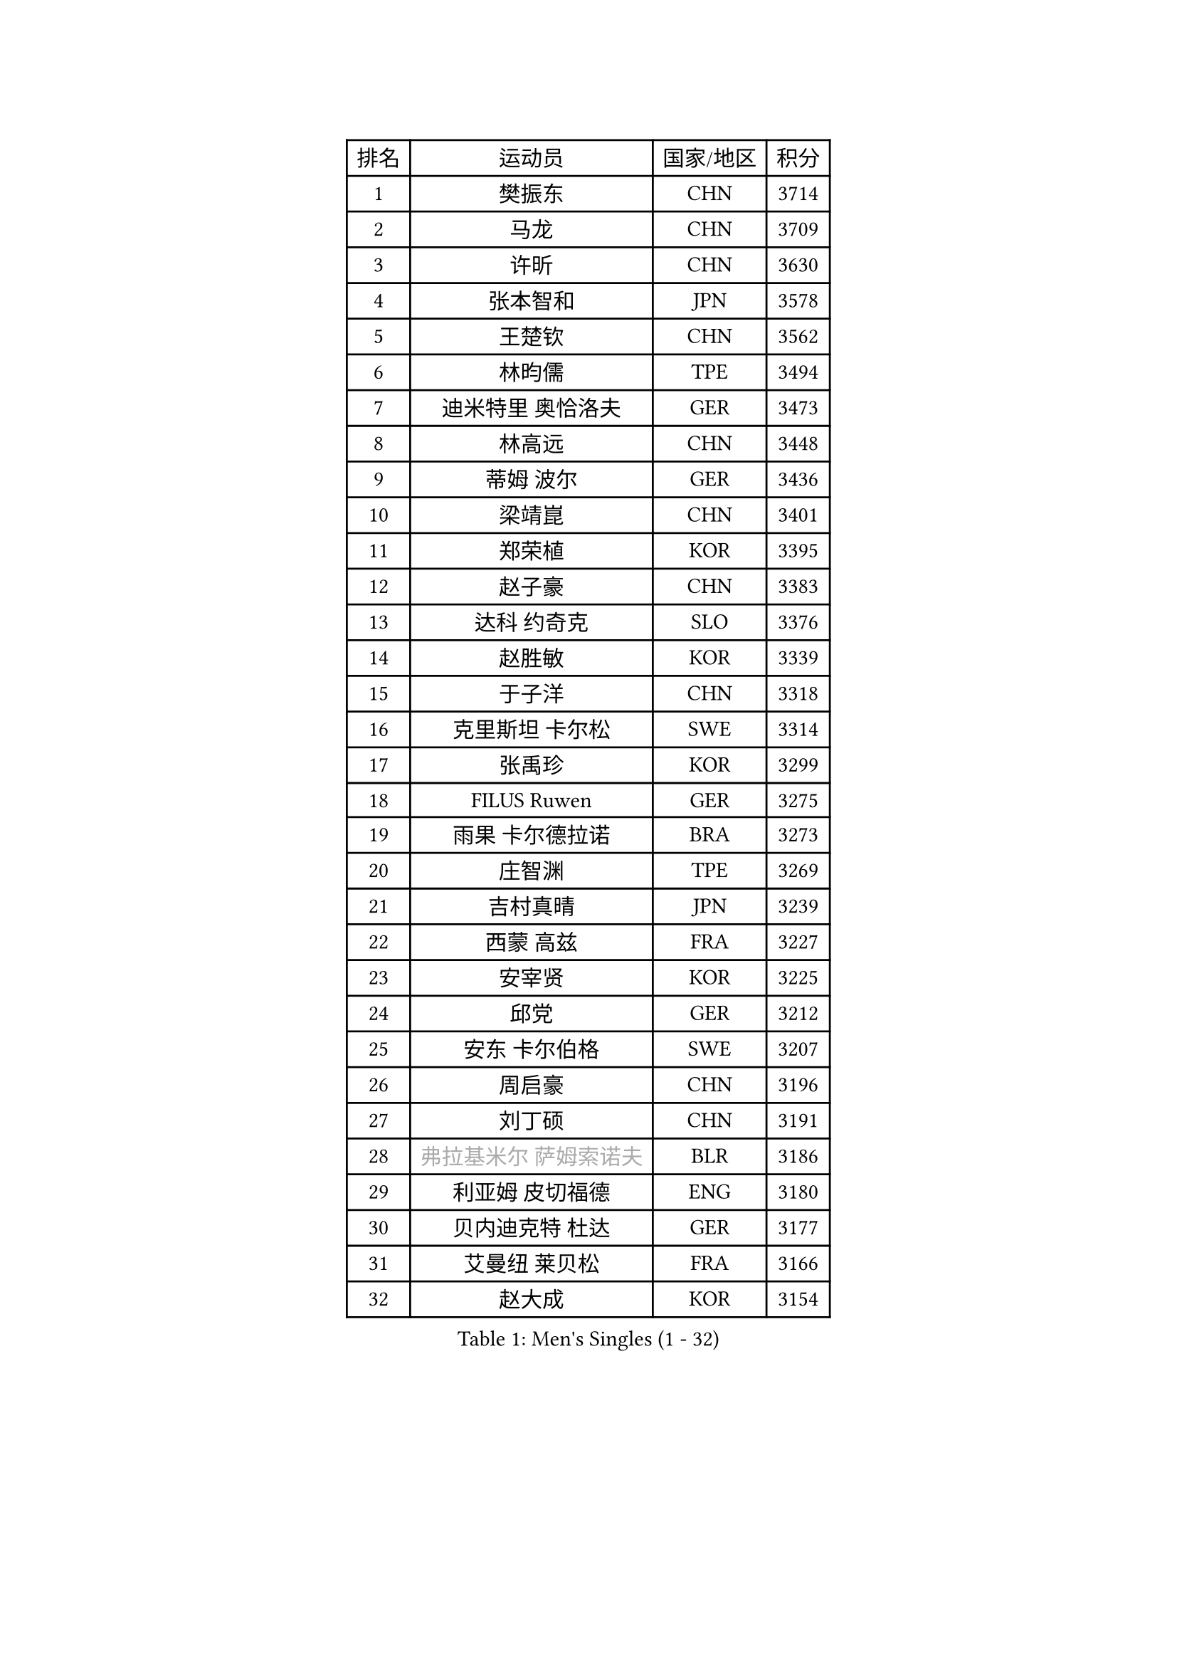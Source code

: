 
#set text(font: ("Courier New", "NSimSun"))
#figure(
  caption: "Men's Singles (1 - 32)",
    table(
      columns: 4,
      [排名], [运动员], [国家/地区], [积分],
      [1], [樊振东], [CHN], [3714],
      [2], [马龙], [CHN], [3709],
      [3], [许昕], [CHN], [3630],
      [4], [张本智和], [JPN], [3578],
      [5], [王楚钦], [CHN], [3562],
      [6], [林昀儒], [TPE], [3494],
      [7], [迪米特里 奥恰洛夫], [GER], [3473],
      [8], [林高远], [CHN], [3448],
      [9], [蒂姆 波尔], [GER], [3436],
      [10], [梁靖崑], [CHN], [3401],
      [11], [郑荣植], [KOR], [3395],
      [12], [赵子豪], [CHN], [3383],
      [13], [达科 约奇克], [SLO], [3376],
      [14], [赵胜敏], [KOR], [3339],
      [15], [于子洋], [CHN], [3318],
      [16], [克里斯坦 卡尔松], [SWE], [3314],
      [17], [张禹珍], [KOR], [3299],
      [18], [FILUS Ruwen], [GER], [3275],
      [19], [雨果 卡尔德拉诺], [BRA], [3273],
      [20], [庄智渊], [TPE], [3269],
      [21], [吉村真晴], [JPN], [3239],
      [22], [西蒙 高兹], [FRA], [3227],
      [23], [安宰贤], [KOR], [3225],
      [24], [邱党], [GER], [3212],
      [25], [安东 卡尔伯格], [SWE], [3207],
      [26], [周启豪], [CHN], [3196],
      [27], [刘丁硕], [CHN], [3191],
      [28], [#text(gray, "弗拉基米尔 萨姆索诺夫")], [BLR], [3186],
      [29], [利亚姆 皮切福德], [ENG], [3180],
      [30], [贝内迪克特 杜达], [GER], [3177],
      [31], [艾曼纽 莱贝松], [FRA], [3166],
      [32], [赵大成], [KOR], [3154],
    )
  )#pagebreak()

#set text(font: ("Courier New", "NSimSun"))
#figure(
  caption: "Men's Singles (33 - 64)",
    table(
      columns: 4,
      [排名], [运动员], [国家/地区], [积分],
      [33], [向鹏], [CHN], [3148],
      [34], [及川瑞基], [JPN], [3144],
      [35], [马克斯 弗雷塔斯], [POR], [3144],
      [36], [TOKIC Bojan], [SLO], [3144],
      [37], [宇田幸矢], [JPN], [3128],
      [38], [孙闻], [CHN], [3122],
      [39], [薛飞], [CHN], [3118],
      [40], [徐海东], [CHN], [3117],
      [41], [MONTEIRO Joao], [POR], [3117],
      [42], [特鲁斯 莫雷加德], [SWE], [3114],
      [43], [神巧也], [JPN], [3111],
      [44], [李尚洙], [KOR], [3108],
      [45], [奥马尔 阿萨尔], [EGY], [3103],
      [46], [PERSSON Jon], [SWE], [3103],
      [47], [PARK Ganghyeon], [KOR], [3102],
      [48], [帕特里克 弗朗西斯卡], [GER], [3093],
      [49], [ACHANTA Sharath Kamal], [IND], [3093],
      [50], [帕纳吉奥迪斯 吉奥尼斯], [GRE], [3090],
      [51], [马蒂亚斯 法尔克], [SWE], [3088],
      [52], [DRINKHALL Paul], [ENG], [3081],
      [53], [森园政崇], [JPN], [3080],
      [54], [#text(gray, "水谷隼")], [JPN], [3079],
      [55], [GNANASEKARAN Sathiyan], [IND], [3077],
      [56], [丹羽孝希], [JPN], [3073],
      [57], [周恺], [CHN], [3070],
      [58], [LEVENKO Andreas], [AUT], [3069],
      [59], [CASSIN Alexandre], [FRA], [3069],
      [60], [GERALDO Joao], [POR], [3065],
      [61], [SHIBAEV Alexander], [RUS], [3065],
      [62], [吉村和弘], [JPN], [3062],
      [63], [诺沙迪 阿拉米扬], [IRI], [3059],
      [64], [罗伯特 加尔多斯], [AUT], [3053],
    )
  )#pagebreak()

#set text(font: ("Courier New", "NSimSun"))
#figure(
  caption: "Men's Singles (65 - 96)",
    table(
      columns: 4,
      [排名], [运动员], [国家/地区], [积分],
      [65], [SZOCS Hunor], [ROU], [3045],
      [66], [PUCAR Tomislav], [CRO], [3039],
      [67], [WALTHER Ricardo], [GER], [3036],
      [68], [林钟勋], [KOR], [3032],
      [69], [户上隼辅], [JPN], [3028],
      [70], [OLAH Benedek], [FIN], [3026],
      [71], [田中佑汰], [JPN], [3021],
      [72], [JANCARIK Lubomir], [CZE], [3011],
      [73], [#text(gray, "吉田雅己")], [JPN], [3011],
      [74], [HWANG Minha], [KOR], [3008],
      [75], [汪洋], [SVK], [3004],
      [76], [陈建安], [TPE], [3003],
      [77], [村松雄斗], [JPN], [2999],
      [78], [GERASSIMENKO Kirill], [KAZ], [2995],
      [79], [徐瑛彬], [CHN], [2988],
      [80], [SIRUCEK Pavel], [CZE], [2980],
      [81], [PRYSHCHEPA Ievgen], [UKR], [2979],
      [82], [ORT Kilian], [GER], [2977],
      [83], [BOBOCICA Mihai], [ITA], [2976],
      [84], [黄镇廷], [HKG], [2973],
      [85], [雅克布 迪亚斯], [POL], [2968],
      [86], [蒂亚戈 阿波罗尼亚], [POR], [2958],
      [87], [STOYANOV Niagol], [ITA], [2956],
      [88], [DESAI Harmeet], [IND], [2954],
      [89], [ROBLES Alvaro], [ESP], [2951],
      [90], [特里斯坦 弗洛雷], [FRA], [2950],
      [91], [安德烈 加奇尼], [CRO], [2944],
      [92], [卡纳克 贾哈], [USA], [2942],
      [93], [AKKUZU Can], [FRA], [2942],
      [94], [AN Ji Song], [PRK], [2942],
      [95], [POLANSKY Tomas], [CZE], [2942],
      [96], [巴斯蒂安 斯蒂格], [GER], [2936],
    )
  )#pagebreak()

#set text(font: ("Courier New", "NSimSun"))
#figure(
  caption: "Men's Singles (97 - 128)",
    table(
      columns: 4,
      [排名], [运动员], [国家/地区], [积分],
      [97], [ALAMIAN Nima], [IRI], [2930],
      [98], [KIZUKURI Yuto], [JPN], [2928],
      [99], [LIAO Cheng-Ting], [TPE], [2927],
      [100], [LIND Anders], [DEN], [2927],
      [101], [夸德里 阿鲁纳], [NGR], [2924],
      [102], [SIDORENKO Vladimir], [RUS], [2918],
      [103], [斯蒂芬 门格尔], [GER], [2916],
      [104], [SKACHKOV Kirill], [RUS], [2916],
      [105], [TSUBOI Gustavo], [BRA], [2913],
      [106], [NUYTINCK Cedric], [BEL], [2912],
      [107], [乔纳森 格罗斯], [DEN], [2909],
      [108], [LIU Yebo], [CHN], [2906],
      [109], [WANG Eugene], [CAN], [2905],
      [110], [PENG Wang-Wei], [TPE], [2881],
      [111], [KIM Donghyun], [KOR], [2880],
      [112], [ROBINOT Alexandre], [FRA], [2880],
      [113], [MINO Alberto], [ECU], [2879],
      [114], [JARVIS Tom], [ENG], [2879],
      [115], [LAM Siu Hang], [HKG], [2878],
      [116], [BADOWSKI Marek], [POL], [2876],
      [117], [#text(gray, "CARVALHO Diogo")], [POR], [2873],
      [118], [CANTERO Jesus], [ESP], [2865],
      [119], [SAI Linwei], [CHN], [2864],
      [120], [ANTHONY Amalraj], [IND], [2863],
      [121], [HABESOHN Daniel], [AUT], [2862],
      [122], [KOU Lei], [UKR], [2861],
      [123], [SZUDI Adam], [HUN], [2861],
      [124], [KOJIC Frane], [CRO], [2861],
      [125], [BRODD Viktor], [SWE], [2853],
      [126], [ZHANG Yudong], [CHN], [2845],
      [127], [ANGLES Enzo], [FRA], [2844],
      [128], [WU Jiaji], [DOM], [2844],
    )
  )